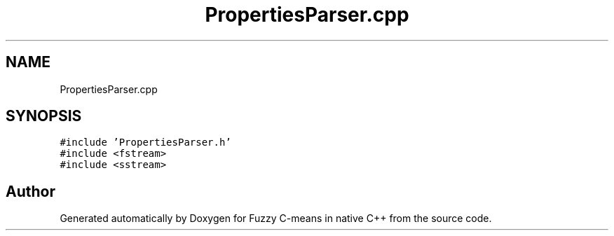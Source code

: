 .TH "PropertiesParser.cpp" 3 "Tue Jul 13 2021" "Version v1.0" "Fuzzy C-means in native C++" \" -*- nroff -*-
.ad l
.nh
.SH NAME
PropertiesParser.cpp
.SH SYNOPSIS
.br
.PP
\fC#include 'PropertiesParser\&.h'\fP
.br
\fC#include <fstream>\fP
.br
\fC#include <sstream>\fP
.br

.SH "Author"
.PP 
Generated automatically by Doxygen for Fuzzy C-means in native C++ from the source code\&.
